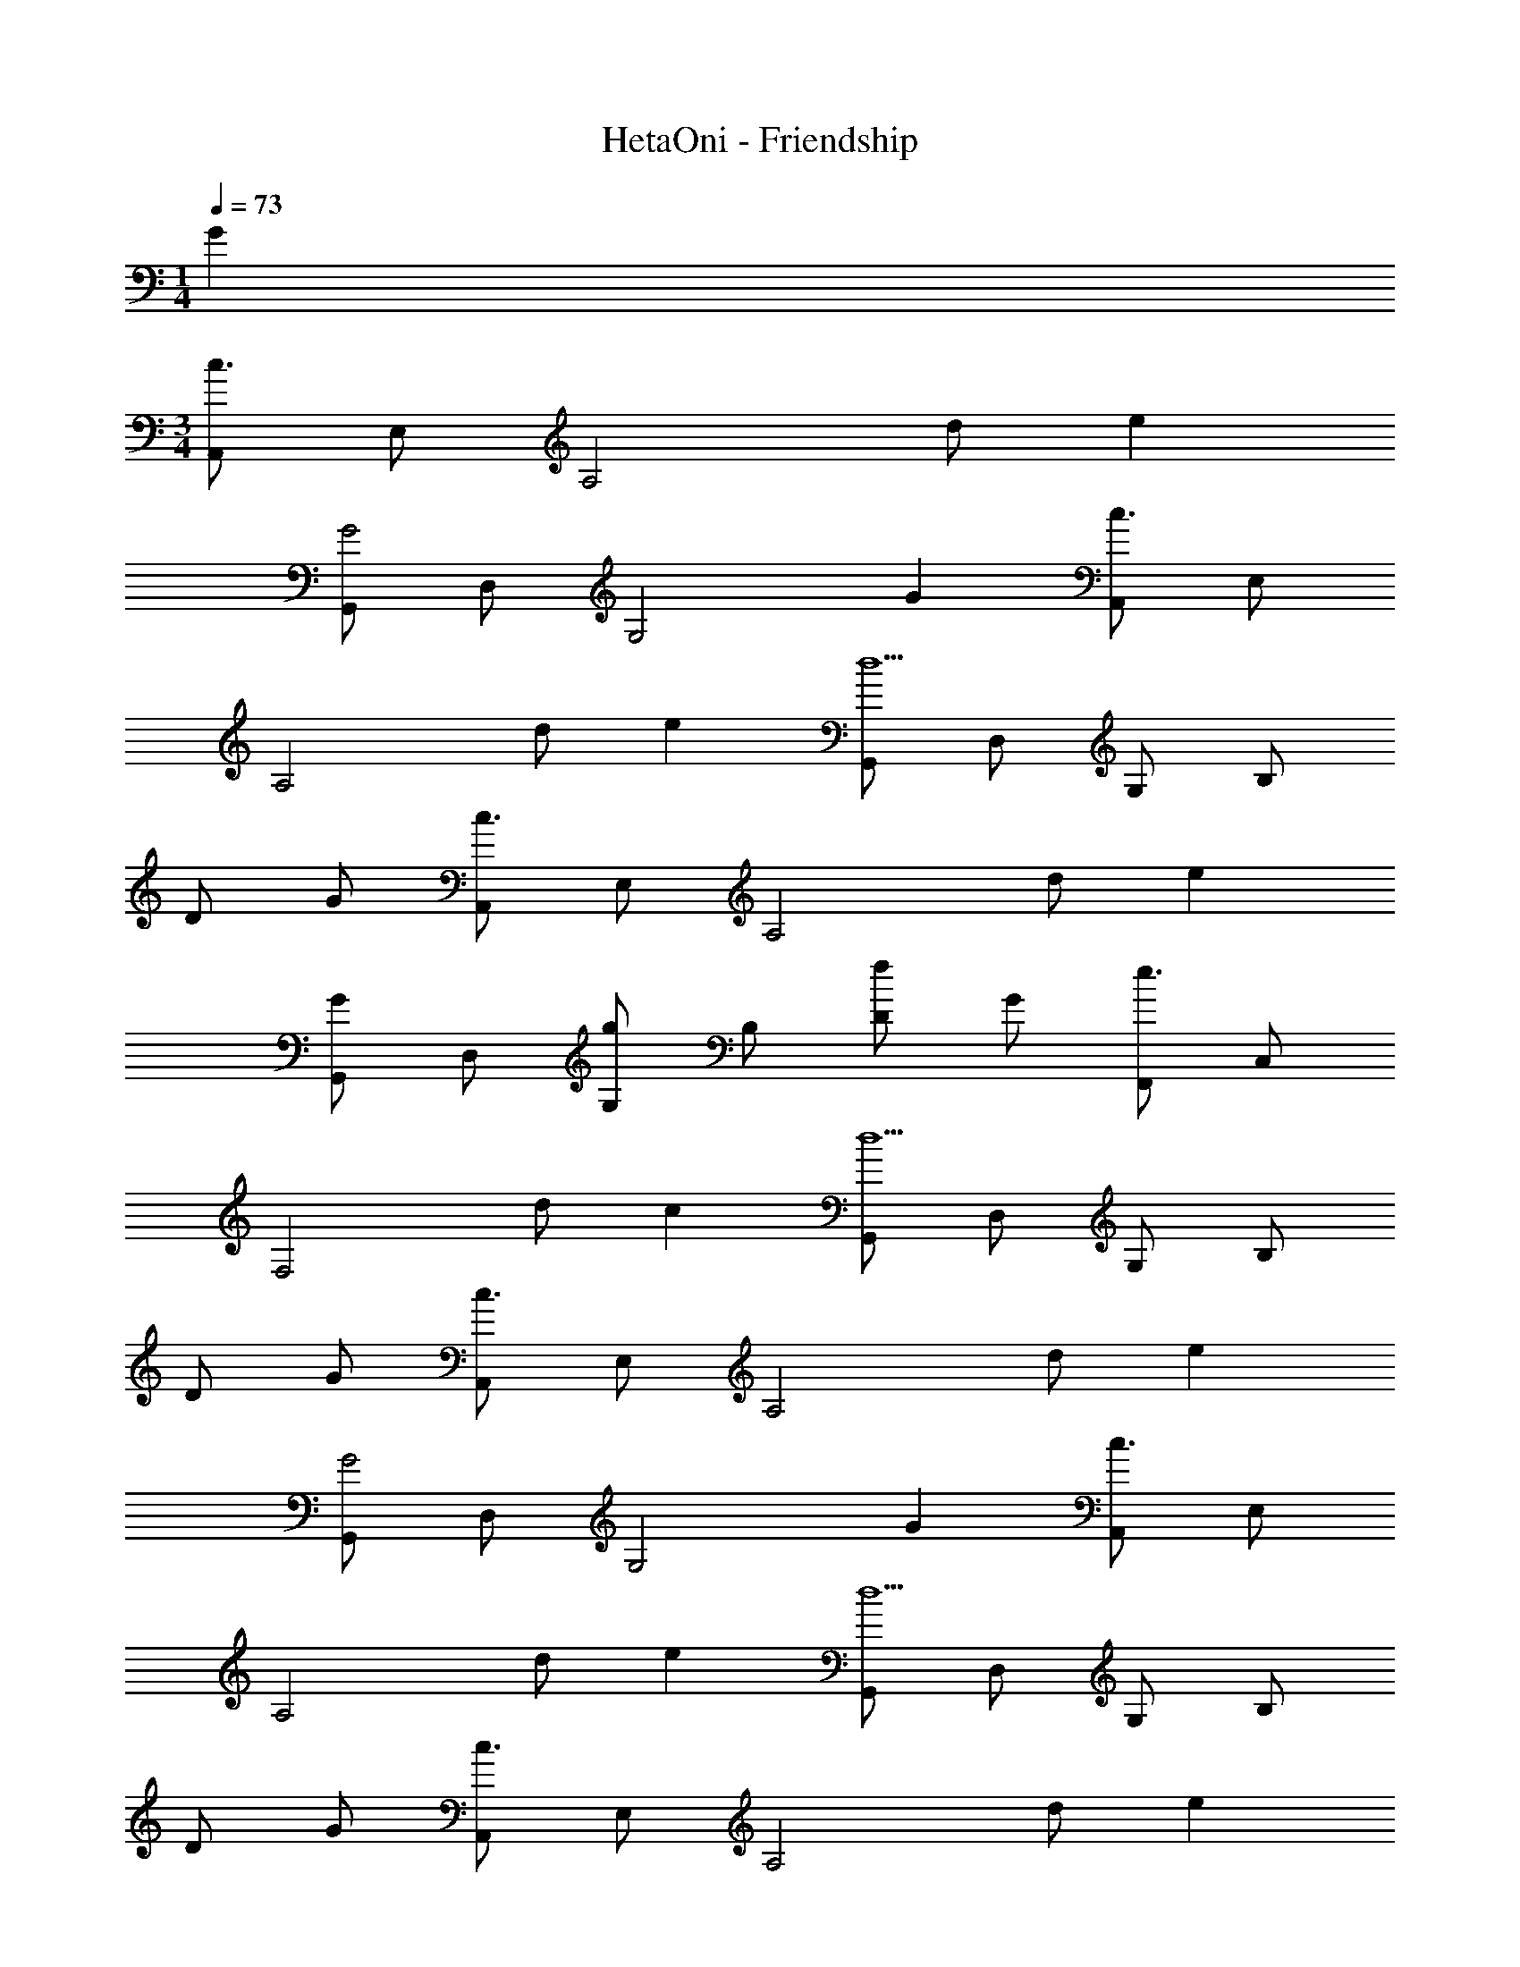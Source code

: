 X: 1
T: HetaOni - Friendship
Z: ABC Generated by Starbound Composer
L: 1/4
M: 1/4
Q: 1/4=73
K: C
G 
M: 3/4
[A,,/c3/] E,/ [z/A,2] d/ e 
[G,,/G2] D,/ [zG,2] G [A,,/c3/] E,/ 
[z/A,2] d/ e [G,,/d5/] D,/ G,/ B,/ 
D/ G/ [A,,/c3/] E,/ [z/A,2] d/ e 
[G,,/G] D,/ [G,/g] B,/ [D/f] G/ [F,,/e3/] C,/ 
[z/F,2] d/ c [G,,/d5/] D,/ G,/ B,/ 
D/ G/ [A,,/c3/] E,/ [z/A,2] d/ e 
[G,,/G2] D,/ [zG,2] G [A,,/c3/] E,/ 
[z/A,2] d/ e [G,,/d5/] D,/ G,/ B,/ 
D/ G/ [A,,/c3/] E,/ [z/A,2] d/ e 
[G,,/G] D,/ [G,/g] B,/ [D/f] G/ [F,,/e3/] C,/ 
[z/F,2] d/ c [G,,/d2] D,/ G,/ B,/ 
[c/D/] [B/G/] [A,,/A2] E,/ A,/ E,/ [B,/G] A,/ 
[A,,/E2] E,/ [zB,2] c/ B/ [F,,/A2] C,/ 
[zF,2] G [A,,/A2] E,/ A,/ C/ 
[c/E/] [B/A/] [A,,/A2] E,/ [zA,2] G 
[G,,/E2] D,/ G,/ D,/ [EG,] [F,,/F3/] C,/ 
[z/F,2] E/ F/ A/ [G,,/G] D,/ [G,/A] B,/ 
[D/B] G/ [A,,/c3/] E,/ A,/ [d/E,/] [A,/e] E,/ 
[G,,/G2] D,/ G,/ D,/ [G,/G] D,/ [A,,/c3/] E,/ 
A,/ [d/E,/] [A,/e] E,/ [G,,/d5/] D,/ G,/ B,/ 
D/ G/ [A,,/c3/] E,/ A,/ [d/E,/] [A,/e] E,/ 
[G,,/G] D,/ [G,/g] B,/ [D/f] G/ [F,,/e3/] C,/ 
F,/ [d/C,/] [F,/c] C,/ [G,,/d3] D,/ G,/ A,/ 
[z/D3/] 
Q: 1/4=44
z/ c B [A,,/A4] E,/ 
A,/ 
Q: 1/4=34
D/ ^C2 
